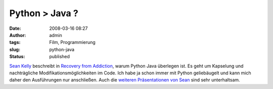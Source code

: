 Python > Java ?
###############
:date: 2008-03-16 08:27
:author: admin
:tags: Film, Programmierung
:slug: python-java
:status: published

`Sean Kelly <http://seankelly.tv/>`__ beschreibt in `Recovery from
Addiction <http://www.archive.org/details/SeanKellyRecoveryfromAddiction>`__,
warum Python Java überlegen ist. Es geht um Kapselung und nachträgliche
Modifikationsmöglichkeiten im Code. Ich habe ja schon immer mit Python
geliebäugelt und kann mich daher den Ausführungen nur anschließen. Auch
die `weiteren Präsentationen von Sean <http://seankelly.tv/videos>`__
sind sehr unterhaltsam.
